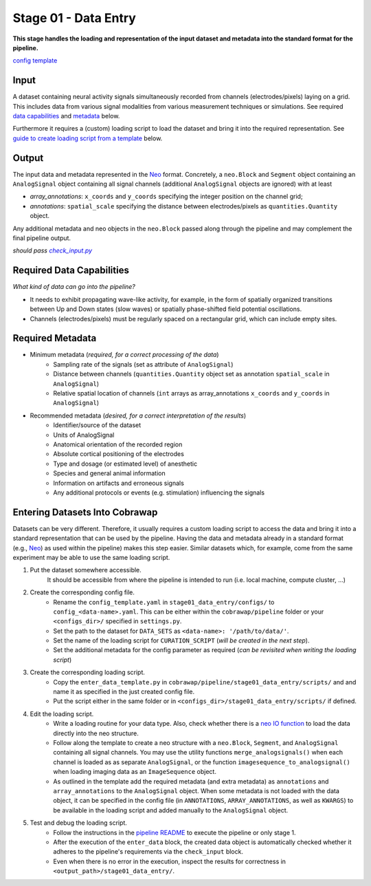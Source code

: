 =====================
Stage 01 - Data Entry
=====================

**This stage handles the loading and representation of the input dataset and metadata into the standard format for the pipeline.**

`config template <https://github.com/NeuralEnsemble/cobrawap/blob/master/pipeline/stage01_data_entry/configs/config_template.yaml>`_

Input
=====
A dataset containing neural activity signals simultaneously recorded from channels (electrodes/pixels) laying on a grid. This includes data from various signal modalities from various measurement techniques or simulations. See required `data capabilities <#required-data-capabilities>`_ and `metadata <#required-metadata>`_ below.

Furthermore it requires a (custom) loading script to load the dataset and bring it into the required representation. See `guide to create loading script from a template <#entering-datasets-into-cobrawap>`_ below.

Output
======
The input data and metadata represented in the Neo_ format. Concretely, a ``neo.Block`` and ``Segment`` object containing an ``AnalogSignal`` object containing all signal channels (additional ``AnalogSignal`` objects are ignored) with at least

.. _Neo: https://neo.readthedocs.io/

* *array_annotations*: ``x_coords`` and ``y_coords`` specifying the integer position on the channel grid;
* *annotations*: ``spatial_scale`` specifying the distance between electrodes/pixels as ``quantities.Quantity`` object.

Any additional metadata and neo objects in the ``neo.Block`` passed along through the pipeline and may complement the final pipeline output.

*should pass* |check_input|_

.. |check_input| replace:: *check_input.py*
.. _check_input: https://github.com/NeuralEnsemble/cobrawap/blob/master/pipeline/stage01_data_entry/configs/scripts/check_input.py

Required Data Capabilities
==========================
*What kind of data can go into the pipeline?*

* It needs to exhibit propagating wave-like activity, for example, in the form of spatially organized transitions between Up and Down states (slow waves) or spatially phase-shifted field potential oscillations.
* Channels (electrodes/pixels) must be regularly spaced on a rectangular grid, which can include empty sites.

Required Metadata
=================
* Minimum metadata (*required, for a correct processing of the data*)
   * Sampling rate of the signals (set as attribute of ``AnalogSignal``)
   * Distance between channels (``quantities.Quantity`` object set as annotation ``spatial_scale`` in ``AnalogSignal``)
   * Relative spatial location of channels (``int`` arrays as array_annotations ``x_coords`` and ``y_coords`` in ``AnalogSignal``)

* Recommended metadata (*desired, for a correct interpretation of the results*)
    * Identifier/source of the dataset
    * Units of AnalogSignal
    * Anatomical orientation of the recorded region
    * Absolute cortical positioning of the electrodes
    * Type and dosage (or estimated level) of anesthetic
    * Species and general animal information
    * Information on artifacts and erroneous signals
    * Any additional protocols or events (e.g. stimulation) influencing the signals

Entering Datasets Into Cobrawap
===============================
Datasets can be very different. Therefore, it usually requires a custom loading script to access the data and bring it into a standard representation that can be used by the pipeline.
Having the data and metadata already in a standard format (e.g., Neo_) as used within the pipeline) makes this step easier. Similar datasets which, for example, come from the same experiment may be able to use the same loading script.

1. Put the dataset somewhere accessible.
    It should be accessible from where the pipeline is intended to run (i.e. local machine, compute cluster, ...)

2. Create the corresponding config file.
    * Rename the ``config_template.yaml`` in ``stage01_data_entry/configs/`` to ``config_<data-name>.yaml``. This can be either within the ``cobrawap/pipeline`` folder or your ``<configs_dir>/`` specified in ``settings.py``.
    * Set the path to the dataset for ``DATA_SETS`` as ``<data-name>: '/path/to/data/'``.
    * Set the name of the loading script for ``CURATION_SCRIPT`` (*will be created in the next step*).
    * Set the additional metadata for the config parameter as required (*can be revisited when writing the loading script*)

3. Create the corresponding loading script.
    * Copy the ``enter_data_template.py`` in ``cobrawap/pipeline/stage01_data_entry/scripts/`` and and name it as specified in the just created config file.
    * Put the script either in the same folder or in ``<configs_dir>/stage01_data_entry/scripts/`` if defined.

4. Edit the loading script.
    * Write a loading routine for your data type. Also, check whether there is a `neo IO function <https://neo.readthedocs.io/en/stable/io.html#module-neo.io>`_ to load the data directly into the neo structure.
    * Follow along the template to create a neo structure with a ``neo.Block``, ``Segment``, and ``AnalogSignal`` containing all signal channels. You may use the utility functions ``merge_analogsignals()`` when each channel is loaded as as separate ``AnalogSignal``, or the function ``imagesequence_to_analogsignal()`` when loading imaging data as an ``ImageSequence`` object.
    * As outlined in the template add the required metadata (and extra metadata) as ``annotations`` and ``array_annotations`` to the ``AnalogSignal`` object. When some metadata is not loaded with the data object, it can be specified in the config file (in ``ANNOTATIONS``, ``ARRAY_ANNOTATIONS``, as well as ``KWARGS``) to be available in the loading script and added manually to the ``AnalogSignal`` object.

5. Test and debug the loading script.
    * Follow the instructions in the `pipeline README <../README.md>`_ to execute the pipeline or only stage 1.
    * After the execution of the ``enter_data`` block, the created data object is automatically checked whether it adheres to the pipeline's requirements via the ``check_input`` block.
    * Even when there is no error in the execution, inspect the results for correctness in ``<output_path>/stage01_data_entry/``.

